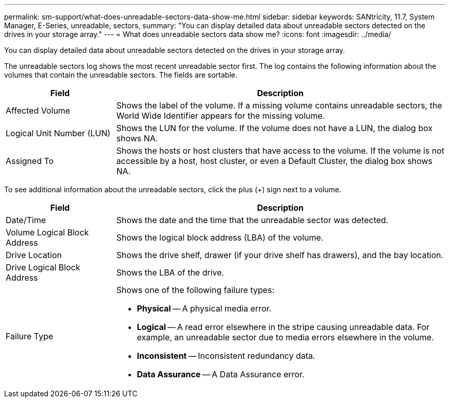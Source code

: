 ---
permalink: sm-support/what-does-unreadable-sectors-data-show-me.html
sidebar: sidebar
keywords: SANtricity, 11.7, System Manager, E-Series, unreadable, sectors,
summary: "You can display detailed data about unreadable sectors detected on the drives in your storage array."
---
= What does unreadable sectors data show me?
:icons: font
:imagesdir: ../media/

[.lead]
You can display detailed data about unreadable sectors detected on the drives in your storage array.

The unreadable sectors log shows the most recent unreadable sector first. The log contains the following information about the volumes that contain the unreadable sectors. The fields are sortable.

[cols="25h,~",options="header"]
|===
| Field| Description
a|
Affected Volume
a|
Shows the label of the volume. If a missing volume contains unreadable sectors, the World Wide Identifier appears for the missing volume.
a|
Logical Unit Number (LUN)
a|
Shows the LUN for the volume. If the volume does not have a LUN, the dialog box shows NA.
a|
Assigned To
a|
Shows the hosts or host clusters that have access to the volume. If the volume is not accessible by a host, host cluster, or even a Default Cluster, the dialog box shows NA.
|===

To see additional information about the unreadable sectors, click the plus (+) sign next to a volume.

[cols="25h,~",options="header"]
|===
| Field| Description
a|
Date/Time
a|
Shows the date and the time that the unreadable sector was detected.
a|
Volume Logical Block Address
a|
Shows the logical block address (LBA) of the volume.
a|
Drive Location
a|
Shows the drive shelf, drawer (if your drive shelf has drawers), and the bay location.
a|
Drive Logical Block Address
a|
Shows the LBA of the drive.
a|
Failure Type
a|
Shows one of the following failure types:

* *Physical* -- A physical media error.
* *Logical* -- A read error elsewhere in the stripe causing unreadable data. For example, an unreadable sector due to media errors elsewhere in the volume.
* *Inconsistent* -- Inconsistent redundancy data.
* *Data Assurance* -- A Data Assurance error.
|===
